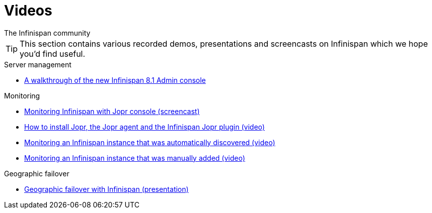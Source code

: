 = Videos
The Infinispan community
:icons: font

TIP: This section contains various recorded demos, presentations and
screencasts on Infinispan which we hope you'd find useful.

.Server management
* link:https://www.youtube.com/watch?v=m_j3dz4k4xA[A walkthrough of the new Infinispan 8.1 Admin console]

.Monitoring
* link:http://www.youtube.com/watch?v=f2os8tvYFBU[Monitoring Infinispan with Jopr console (screencast)]
* link:http://community.jboss.org/docs/DOC-14776[How to install Jopr, the Jopr agent and the Infinispan Jopr plugin (video)] 
* link:http://community.jboss.org/docs/DOC-14783[Monitoring an Infinispan instance that was automatically discovered (video)]
* link:http://community.jboss.org/docs/DOC-14784[Monitoring an Infinispan instance that was manually added (video)]

.Geographic failover
* link:http://www.vimeo.com/24825312[Geographic failover with Infinispan (presentation)]



